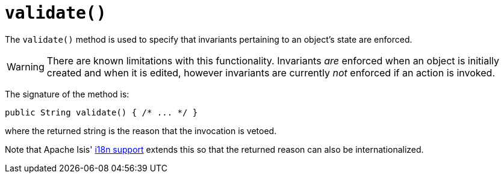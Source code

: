 [[validate]]
= `validate()`

:Notice: Licensed to the Apache Software Foundation (ASF) under one or more contributor license agreements. See the NOTICE file distributed with this work for additional information regarding copyright ownership. The ASF licenses this file to you under the Apache License, Version 2.0 (the "License"); you may not use this file except in compliance with the License. You may obtain a copy of the License at. http://www.apache.org/licenses/LICENSE-2.0 . Unless required by applicable law or agreed to in writing, software distributed under the License is distributed on an "AS IS" BASIS, WITHOUT WARRANTIES OR  CONDITIONS OF ANY KIND, either express or implied. See the License for the specific language governing permissions and limitations under the License.



The `validate()` method is used to specify that invariants pertaining to an object's state are enforced.


[WARNING]
====
There are known limitations with this functionality.
Invariants _are_ enforced when an object is initially created and when it is edited, however invariants are currently _not_ enforced if an action is invoked.
====


The signature of the method is:

[source,java]
----
public String validate() { /* ... */ }
----

where the returned string is the reason that the invocation is vetoed.

Note that Apache Isis' xref:userguide:btb:i18n.adoc[i18n support] extends this so that the returned reason can also be internationalized.
